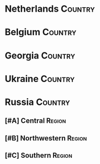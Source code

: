 * Netherlands                                                                   :Country:
* Belgium                                                                       :Country:
* Georgia                                                                       :Country:
* Ukraine                                                                       :Country:
* Russia                                                                        :Country:
** [#A] Central                                                                :Region:
** [#B] Northwestern                                                           :Region:
** [#C] Southern                                                               :Region:
